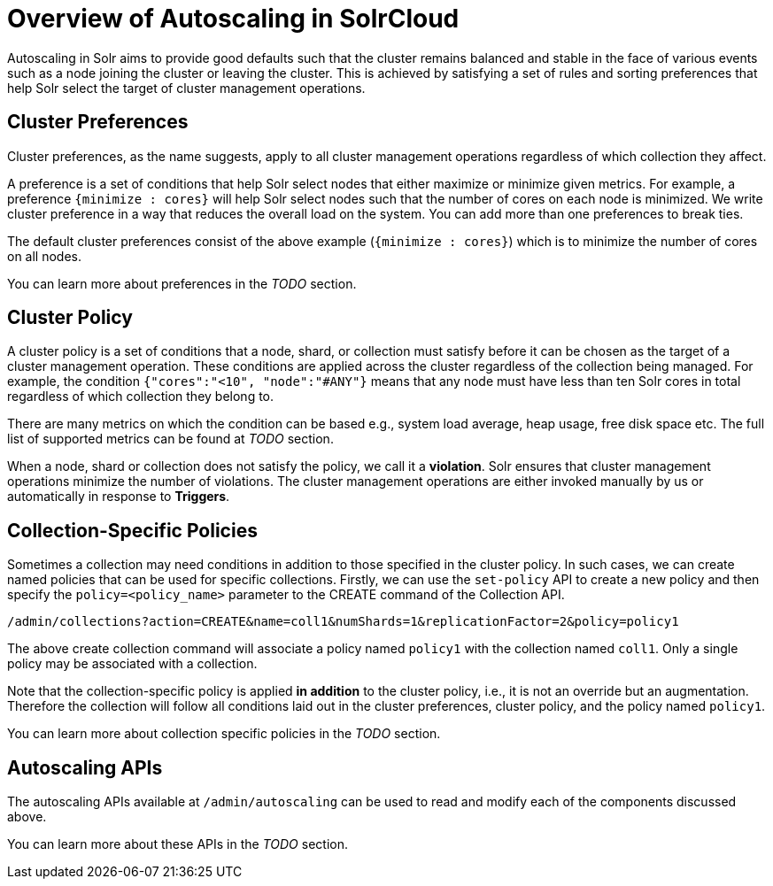 = Overview of Autoscaling in SolrCloud
:page-shortname: solrcloud-autoscaling-overview
:page-permalink: solrcloud-autoscaling-overview.html
:page-toclevels: 1
:page-tocclass: right
// Licensed to the Apache Software Foundation (ASF) under one
// or more contributor license agreements.  See the NOTICE file
// distributed with this work for additional information
// regarding copyright ownership.  The ASF licenses this file
// to you under the Apache License, Version 2.0 (the
// "License"); you may not use this file except in compliance
// with the License.  You may obtain a copy of the License at
//
//   http://www.apache.org/licenses/LICENSE-2.0
//
// Unless required by applicable law or agreed to in writing,
// software distributed under the License is distributed on an
// "AS IS" BASIS, WITHOUT WARRANTIES OR CONDITIONS OF ANY
// KIND, either express or implied.  See the License for the
// specific language governing permissions and limitations
// under the License.

Autoscaling in Solr aims to provide good defaults such that the cluster remains balanced and stable in the face of various events such as a node joining the cluster or leaving the cluster. This is achieved by satisfying a set of rules and sorting preferences that help Solr select the target of cluster management operations.

== Cluster Preferences

Cluster preferences, as the name suggests, apply to all cluster management operations regardless of which collection they affect.

A preference is a set of conditions that help Solr select nodes that either maximize or minimize given metrics. For example, a preference `{minimize : cores}` will help Solr select nodes such that the number of cores on each node is minimized. We write cluster preference in a way that reduces the overall load on the system. You can add more than one preferences to break ties.

The default cluster preferences consist of the above example (`{minimize : cores}`) which is to minimize the number of cores on all nodes.

You can learn more about preferences in the __TODO__ section.

== Cluster Policy

A cluster policy is a set of conditions that a node, shard, or collection must satisfy before it can be chosen as the target of a cluster management operation. These conditions are applied across the cluster regardless of the collection being managed. For example, the condition `{"cores":"<10", "node":"#ANY"}` means that any node must have less than ten Solr cores in total regardless of which collection they belong to.

There are many metrics on which the condition can be based e.g., system load average, heap usage, free disk space etc. The full list of supported metrics can be found at __TODO__ section.

When a node, shard or collection does not satisfy the policy, we call it a *violation*. Solr ensures that cluster management operations minimize the number of violations. The cluster management operations are either invoked manually by us or automatically in response to *Triggers*.

== Collection-Specific Policies

Sometimes a collection may need conditions in addition to those specified in the cluster policy. In such cases, we can create named policies that can be used for specific collections. Firstly, we can use the `set-policy` API to create a new policy and then specify the `policy=<policy_name>` parameter to the CREATE command of the Collection API.

`/admin/collections?action=CREATE&name=coll1&numShards=1&replicationFactor=2&policy=policy1`

The above create collection command will associate a policy named `policy1` with the collection named `coll1`. Only a single policy may be associated with a collection.

Note that the collection-specific policy is applied *in addition* to the cluster policy, i.e., it is not an override but an augmentation. Therefore the collection will follow all conditions laid out in the cluster preferences, cluster policy, and the policy named `policy1`.

You can learn more about collection specific policies in the __TODO__ section.

== Autoscaling APIs

The autoscaling APIs available at `/admin/autoscaling` can be used to read and modify each of the components discussed above.

You can learn more about these APIs in the __TODO__ section.
